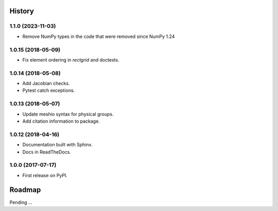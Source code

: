 History
-------

1.1.0 (2023-11-03)
~~~~~~~~~~~~~~~~~~~~

* Remove NumPy types in the code that were removed since NumPy 1.24

1.0.15 (2018-05-09)
~~~~~~~~~~~~~~~~~~~~

* Fix element ordering in `rectgrid` and doctests.

1.0.14 (2018-05-08)
~~~~~~~~~~~~~~~~~~~~

* Add Jacobian checks.
* Pytest catch exceptions.

1.0.13 (2018-05-07)
~~~~~~~~~~~~~~~~~~~~

* Update meshio syntax for physical groups.
* Add citation information to package.

1.0.12 (2018-04-16)
~~~~~~~~~~~~~~~~~~~~

* Documentation built with Sphinx.
* Docs in ReadTheDocs.

1.0.0 (2017-07-17)
~~~~~~~~~~~~~~~~~~~

* First release on PyPI.

Roadmap
-------

Pending ...
